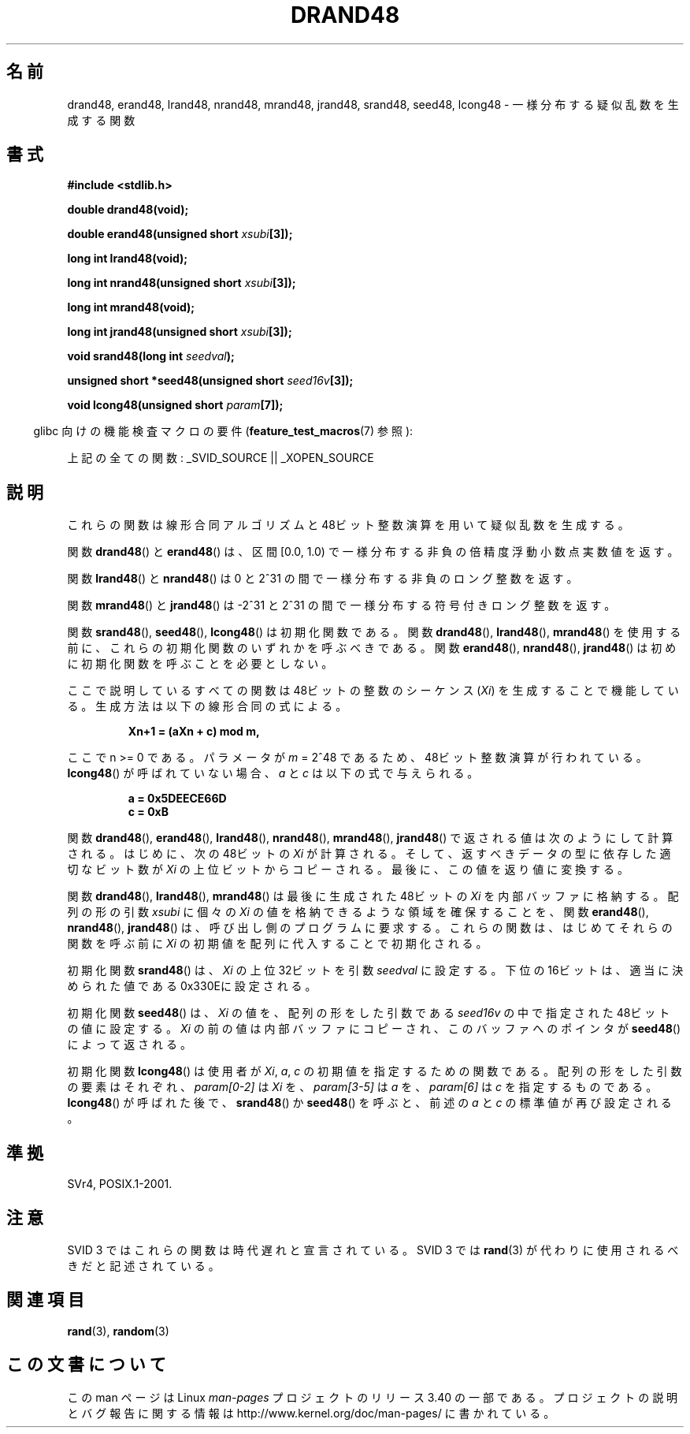 .\" Copyright 1993 David Metcalfe (david@prism.demon.co.uk)
.\"
.\" Permission is granted to make and distribute verbatim copies of this
.\" manual provided the copyright notice and this permission notice are
.\" preserved on all copies.
.\"
.\" Permission is granted to copy and distribute modified versions of this
.\" manual under the conditions for verbatim copying, provided that the
.\" entire resulting derived work is distributed under the terms of a
.\" permission notice identical to this one.
.\"
.\" Since the Linux kernel and libraries are constantly changing, this
.\" manual page may be incorrect or out-of-date.  The author(s) assume no
.\" responsibility for errors or omissions, or for damages resulting from
.\" the use of the information contained herein.  The author(s) may not
.\" have taken the same level of care in the production of this manual,
.\" which is licensed free of charge, as they might when working
.\" professionally.
.\"
.\" Formatted or processed versions of this manual, if unaccompanied by
.\" the source, must acknowledge the copyright and authors of this work.
.\"
.\" References consulted:
.\"     Linux libc source code
.\"     Lewine's _POSIX Programmer's Guide_ (O'Reilly & Associates, 1991)
.\"     386BSD man pages
.\" Modified Sat Jul 24 19:46:03 1993 by Rik Faith (faith@cs.unc.edu)
.\"*******************************************************************
.\"
.\" This file was generated with po4a. Translate the source file.
.\"
.\"*******************************************************************
.TH DRAND48 3 2007\-07\-26 "" "Linux Programmer's Manual"
.SH 名前
drand48, erand48, lrand48, nrand48, mrand48, jrand48, srand48, seed48,
lcong48 \- 一様分布する疑似乱数を生成する関数
.SH 書式
.nf
\fB#include <stdlib.h>\fP
.sp
\fBdouble drand48(void);\fP
.sp
\fBdouble erand48(unsigned short \fP\fIxsubi\fP\fB[3]);\fP
.sp
\fBlong int lrand48(void);\fP
.sp
\fBlong int nrand48(unsigned short \fP\fIxsubi\fP\fB[3]);\fP
.sp
\fBlong int mrand48(void);\fP
.sp
\fBlong int jrand48(unsigned short \fP\fIxsubi\fP\fB[3]);\fP
.sp
\fBvoid srand48(long int \fP\fIseedval\fP\fB);\fP
.sp
\fBunsigned short *seed48(unsigned short \fP\fIseed16v\fP\fB[3]);\fP
.sp
\fBvoid lcong48(unsigned short \fP\fIparam\fP\fB[7]);\fP
.fi
.sp
.in -4n
glibc 向けの機能検査マクロの要件 (\fBfeature_test_macros\fP(7)  参照):
.in
.sp
.ad l
.\" .BR drand48 (),
.\" .BR erand48 (),
.\" .BR lrand48 (),
.\" .BR nrand48 (),
.\" .BR mrand48 (),
.\" .BR jrand48 (),
.\" .BR srand48 (),
.\" .BR seed48 (),
.\" .BR lcong48 ():
上記の全ての関数: _SVID_SOURCE || _XOPEN_SOURCE
.ad b
.SH 説明
これらの関数は線形合同アルゴリズムと 48ビット整数演算を用いて 疑似乱数を生成する。
.PP
関数 \fBdrand48\fP()  と \fBerand48\fP()  は、区間 [0.0, 1.0) で 一様分布する非負の倍精度浮動小数点実数値を返す。
.PP
関数 \fBlrand48\fP()  と \fBnrand48\fP()  は 0 と 2^31 の間で一様分布する 非負のロング整数を返す。
.PP
関数 \fBmrand48\fP()  と \fBjrand48\fP()  は \-2^31 と 2^31 の間で一様分布する符号付きロング整数を返す。
.PP
関数 \fBsrand48\fP(), \fBseed48\fP(), \fBlcong48\fP()  は初期化関数 である。 関数 \fBdrand48\fP(),
\fBlrand48\fP(), \fBmrand48\fP()  を 使用する前に、これらの初期化関数のいずれかを呼ぶべきである。 関数
\fBerand48\fP(), \fBnrand48\fP(), \fBjrand48\fP()  は初めに 初期化関数を呼ぶことを必要としない。
.PP
ここで説明しているすべての関数は 48ビットの整数の シーケンス (\fIXi\fP) を生成することで 機能している。生成方法は以下の線形合同の式による。
.sp
.nf
.RS
\fBXn+1 = (aXn + c) mod m,\fP
.RE
.fi
.sp
ここで n >= 0 である。 パラメータが \fIm\fP = 2^48 であるため、48ビット整数演算が行われている。 \fBlcong48\fP()
が呼ばれていない場合、\fIa\fP と \fIc\fP は以下の式で与えられる。
.sp
.nf
.RS
\fBa = 0x5DEECE66D\fP
\fBc = 0xB\fP
.RE
.fi
.sp
関数 \fBdrand48\fP(), \fBerand48\fP(), \fBlrand48\fP(), \fBnrand48\fP(), \fBmrand48\fP(),
\fBjrand48\fP()  で返される値は次のようにして計算される。 はじめに、次の48ビットの \fIXi\fP が計算される。
そして、返すべきデータの型に依存した適切な ビット数が \fIXi\fP の上位ビットからコピーされる。 最後に、この値を返り値に変換する。
.PP
関数 \fBdrand48\fP(), \fBlrand48\fP(), \fBmrand48\fP()  は 最後に生成された48ビットの \fIXi\fP
を内部バッファに格納する。 配列の形の引数 \fIxsubi\fP に個々の \fIXi\fP の値を 格納できるような領域を確保することを、 関数
\fBerand48\fP(), \fBnrand48\fP(), \fBjrand48\fP()  は、 呼び出し側のプログラムに要求する。
これらの関数は、はじめてそれらの関数を呼ぶ前に \fIXi\fP の初期値を配列に 代入することで初期化される。
.PP
初期化関数 \fBsrand48\fP()  は、\fIXi\fP の 上位32ビットを引数 \fIseedval\fP に設定する。
下位の16ビットは、適当に決められた値である0x330Eに設定される。
.PP
初期化関数 \fBseed48\fP()  は、\fIXi\fP の値を、 配列の形をした引数である \fIseed16v\fP の中で指定された
48ビットの値に設定する。 \fIXi\fP の前の値は内部バッファにコピーされ、このバッファへのポインタが \fBseed48\fP()  によって返される。
.PP
初期化関数 \fBlcong48\fP()  は使用者が \fIXi\fP, \fIa\fP, \fIc\fP の 初期値を指定するための関数である。
配列の形をした引数の要素はそれぞれ、\fIparam[0\-2]\fP は \fIXi\fP を、 \fIparam[3\-5]\fP は \fIa\fP
を、\fIparam[6]\fP は \fIc\fP を指定するもの である。 \fBlcong48\fP()  が呼ばれた後で、 \fBsrand48\fP()  か
\fBseed48\fP()  を呼ぶと、前述の \fIa\fP と \fIc\fP の 標準値が再び設定される。
.SH 準拠
SVr4, POSIX.1\-2001.
.SH 注意
SVID 3 ではこれらの関数は時代遅れと宣言されている。 SVID 3 では \fBrand\fP(3)  が代わりに使用されるべきだと記述されている。
.SH 関連項目
\fBrand\fP(3), \fBrandom\fP(3)
.SH この文書について
この man ページは Linux \fIman\-pages\fP プロジェクトのリリース 3.40 の一部
である。プロジェクトの説明とバグ報告に関する情報は
http://www.kernel.org/doc/man\-pages/ に書かれている。
